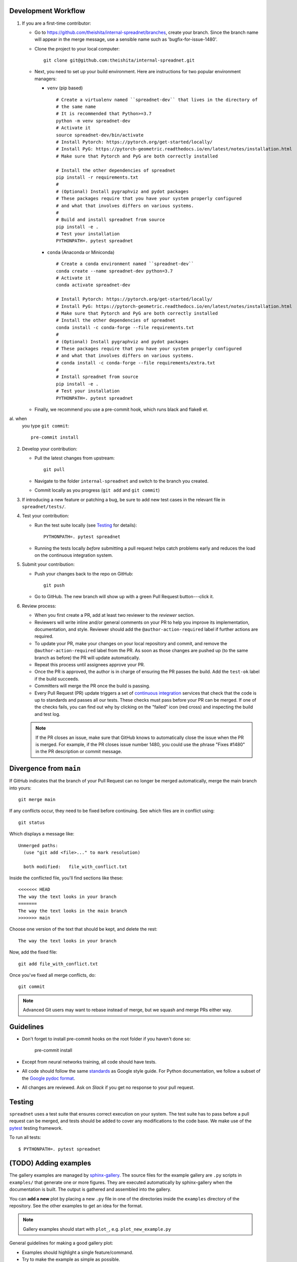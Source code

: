 
Development Workflow
--------------------

1. If you are a first-time contributor:

   * Go to `https://github.com/theishita/internal-spreadnet/branches
     <https://github.com/theishita/internal-spreadnet/branches>`_, create your
     branch. Since the branch name will appear in the merge message, use a
     sensible name such as 'bugfix-for-issue-1480'.

   * Clone the project to your local computer::

      git clone git@github.com:theishita/internal-spreadnet.git

   * Next, you need to set up your build environment.
     Here are instructions for two popular environment managers:

     * ``venv`` (pip based)

       ::

         # Create a virtualenv named ``spreadnet-dev`` that lives in the directory of
         # the same name
         # It is recommended that Python>=3.7
         python -m venv spreadnet-dev
         # Activate it
         source spreadnet-dev/bin/activate
         # Install Pytorch: https://pytorch.org/get-started/locally/
         # Install PyG: https://pytorch-geometric.readthedocs.io/en/latest/notes/installation.html
         # Make sure that Pytorch and PyG are both correctly installed

         # Install the other dependencies of spreadnet
         pip install -r requirements.txt
         #
         # (Optional) Install pygraphviz and pydot packages
         # These packages require that you have your system properly configured
         # and what that involves differs on various systems.
         #
         # Build and install spreadnet from source
         pip install -e .
         # Test your installation
         PYTHONPATH=. pytest spreadnet

     * ``conda`` (Anaconda or Miniconda)

       ::

         # Create a conda environment named ``spreadnet-dev``
         conda create --name spreadnet-dev python=3.7
         # Activate it
         conda activate spreadnet-dev

         # Install Pytorch: https://pytorch.org/get-started/locally/
         # Install PyG: https://pytorch-geometric.readthedocs.io/en/latest/notes/installation.html
         # Make sure that Pytorch and PyG are both correctly installed
         # Install the other dependencies of spreadnet
         conda install -c conda-forge --file requirements.txt
         #
         # (Optional) Install pygraphviz and pydot packages
         # These packages require that you have your system properly configured
         # and what that involves differs on various systems.
         # conda install -c conda-forge --file requirements/extra.txt
         #
         # Install spreadnet from source
         pip install -e .
         # Test your installation
         PYTHONPATH=. pytest spreadnet

   * Finally, we recommend you use a pre-commit hook, which runs black and flake8 et.
al. when
     you type ``git commit``::

       pre-commit install

2. Develop your contribution:

   * Pull the latest changes from upstream::

      git pull

   * Navigate to the folder ``internal-spreadnet`` and switch to the branch you created.

   * Commit locally as you progress (``git add`` and ``git commit``)

3. If introducing a new feature or patching a bug, be sure to add new test cases
   in the relevant file in ``spreadnet/tests/``.

4. Test your contribution:

   * Run the test suite locally (see `Testing`_ for details)::

      PYTHONPATH=. pytest spreadnet

   * Running the tests locally *before* submitting a pull request helps catch
     problems early and reduces the load on the continuous integration
     system.

5. Submit your contribution:

   * Push your changes back to the repo on GitHub::

      git push

   * Go to GitHub. The new branch will show up with a green Pull Request
     button---click it.


6. Review process:

   * When you first create a PR, add at least two reviewer to the `reviewer` section.

   * Reviewers will write inline and/or general comments on your PR to help
     you improve its implementation, documentation, and style. Reviewer should
     add the ``@author-action-required`` label if further actions are required.

   * To update your PR, make your changes on your local repository
     and commit, and remove the ``@author-action-required`` label from the PR.
     As soon as those changes are pushed up (to the same branch as before) the
     PR will update automatically.

   * Repeat this process until assignees approve your PR.

   * Once the PR is approved, the author is in charge of ensuring the PR passes
     the build. Add the ``test-ok`` label if the build succeeds.

   * Committers will merge the PR once the build is passing.

   * Every Pull Request (PR) update triggers a set of `continuous integration
     <https://en.wikipedia.org/wiki/Continuous_integration>`_ services
     that check that the code is up to standards and passes all our tests.
     These checks must pass before your PR can be merged.  If one of the
     checks fails, you can find out why by clicking on the "failed" icon (red
     cross) and inspecting the build and test log.

   .. note::

      If the PR closes an issue, make sure that GitHub knows to automatically
      close the issue when the PR is merged.  For example, if the PR closes
      issue number 1480, you could use the phrase "Fixes #1480" in the PR
      description or commit message.


Divergence from ``main``
---------------------------------

If GitHub indicates that the branch of your Pull Request can no longer
be merged automatically, merge the main branch into yours::

   git merge main

If any conflicts occur, they need to be fixed before continuing.  See
which files are in conflict using::

   git status

Which displays a message like::

   Unmerged paths:
     (use "git add <file>..." to mark resolution)

     both modified:   file_with_conflict.txt

Inside the conflicted file, you'll find sections like these::

   <<<<<<< HEAD
   The way the text looks in your branch
   =======
   The way the text looks in the main branch
   >>>>>>> main

Choose one version of the text that should be kept, and delete the
rest::

   The way the text looks in your branch

Now, add the fixed file::


   git add file_with_conflict.txt

Once you've fixed all merge conflicts, do::

   git commit

.. note::

   Advanced Git users may want to rebase instead of merge,
   but we squash and merge PRs either way.


Guidelines
----------

* Don't forget to install pre-commit hooks on the root folder if you haven't done so:

       pre-commit install

* Except from neural networks training, all code should have tests.
* All code should follow the same
  `standards <https://google.github.io/styleguide/pyguide.html>`__
  as Google style guide. For Python documentation, we follow a subset of the
  `Google pydoc format <https://sphinxcontrib-napoleon.readthedocs.io/en/latest/example_google.html>`__.


* All changes are reviewed.  Ask on `Slack` if
  you get no response to your pull request.

..   TODO
.. * Default dependencies are listed in ``requirements/default.txt`` and extra
..   (i.e., optional) dependencies are listed in ``requirements/extra.txt``.
..   We don't often add new default and extra dependencies.  If you are considering
..   adding code that has a dependency, you should first consider adding a gallery
..   example.  Typically, new proposed dependencies would first be added as extra
..   dependencies.  Extra dependencies should be easy to install on all platforms
..   and widely-used.

Testing
-------

``spreadnet`` uses a test suite that ensures correct
execution on your system.  The test suite has to pass before a pull
request can be merged, and tests should be added to cover any
modifications to the code base.
We make use of the `pytest <https://docs.pytest.org/en/latest/>`__
testing framework.

To run all tests::

    $ PYTHONPATH=. pytest spreadnet

.. TODO: coverage test
.. TODO: CI test
.. TODO: doctest


(TODO) Adding examples
-------------------------

The gallery examples are managed by
`sphinx-gallery <https://sphinx-gallery.readthedocs.io/>`_.
The source files for the example gallery are ``.py`` scripts in ``examples/`` that
generate one or more figures. They are executed automatically by sphinx-gallery when the
documentation is built. The output is gathered and assembled into the gallery.

You can **add a new** plot by placing a new ``.py`` file in one of the directories inside the
``examples`` directory of the repository. See the other examples to get an idea for the
format.

.. note:: Gallery examples should start with ``plot_``, e.g. ``plot_new_example.py``

General guidelines for making a good gallery plot:

* Examples should highlight a single feature/command.
* Try to make the example as simple as possible.
* Data needed by examples should be included in the same directory and the example script.
* Add comments to explain things are aren't obvious from reading the code.
* Describe the feature that you're showcasing and link to other relevant parts of the
  documentation.



Bugs
----

Please `report bugs on GitHub <https://github.com/theishita/internal-spreadnet>`_.
